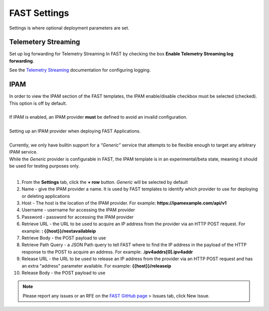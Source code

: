 .. _settings:

FAST Settings
=============

Settings is where optional deployment parameters are set.  

Telemetery Streaming
--------------------

Set up log forwarding for Telemetry Streaming In FAST by checking the box **Enable Telemetry Streaming log forwarding**.

See the `Telemetry Streaming <https://clouddocs.f5.com/products/extensions/f5-telemetry-streaming/latest/event-listener.html>`_ documentation for configuring logging.


IPAM
----

| In order to view the IPAM section of the FAST templates, the IPAM enable/disable checkbox must be selected (checked). This option is off by default.
| 
| If IPAM is enabled, an IPAM provider **must** be defined to avoid an invalid configuration.
|
| Setting up an IPAM provider when deploying FAST Applications. 
|
| Currently, we only have builtin support for a *“Generic”* service that attempts to be flexible enough to target any arbitrary IPAM service.
| While the *Generic* provider is configurable in FAST, the IPAM template is in an experimental/beta state, meaning it should be used for testing purposes only.
|
1. From the **Settings** tab, click the **+ row** button. *Generic* will be selected by default
2. Name - give the IPAM provider a name. It is used by FAST templates to identify which provider to use for deploying or deleting applications
3. Host - The host is the location of the IPAM provider. For example: **https://ipamexample.com/api/v1**
4. Username - username for accessing the IPAM provider
5. Password - password for accessing the IPAM provider
6. Retrieve URL - the URL to be used to acquire an IP address from the provider via an HTTP POST request. For example: **: {{host}}/nextavailableip**
7. Retrieve Body - the POST payload to use
8. Retrieve Path Query - a JSON Path query to tell FAST where to find the IP address in the payload of the HTTP response to the POST to acquire an address. For example: **.ipv4addrs[0].ipv4addr**
9. Release URL - the URL to be used to release an IP address from the provider via an HTTP POST request and has an extra "address" parameter available. For example: **{{host}}/releaseip**
10. Release Body - the POST payload to use


.. NOTE:: Please report any issues or an RFE on the `FAST GitHub page <https://github.com/F5Networks/f5-appsvcs-templates>`_ > Issues tab, click New Issue.